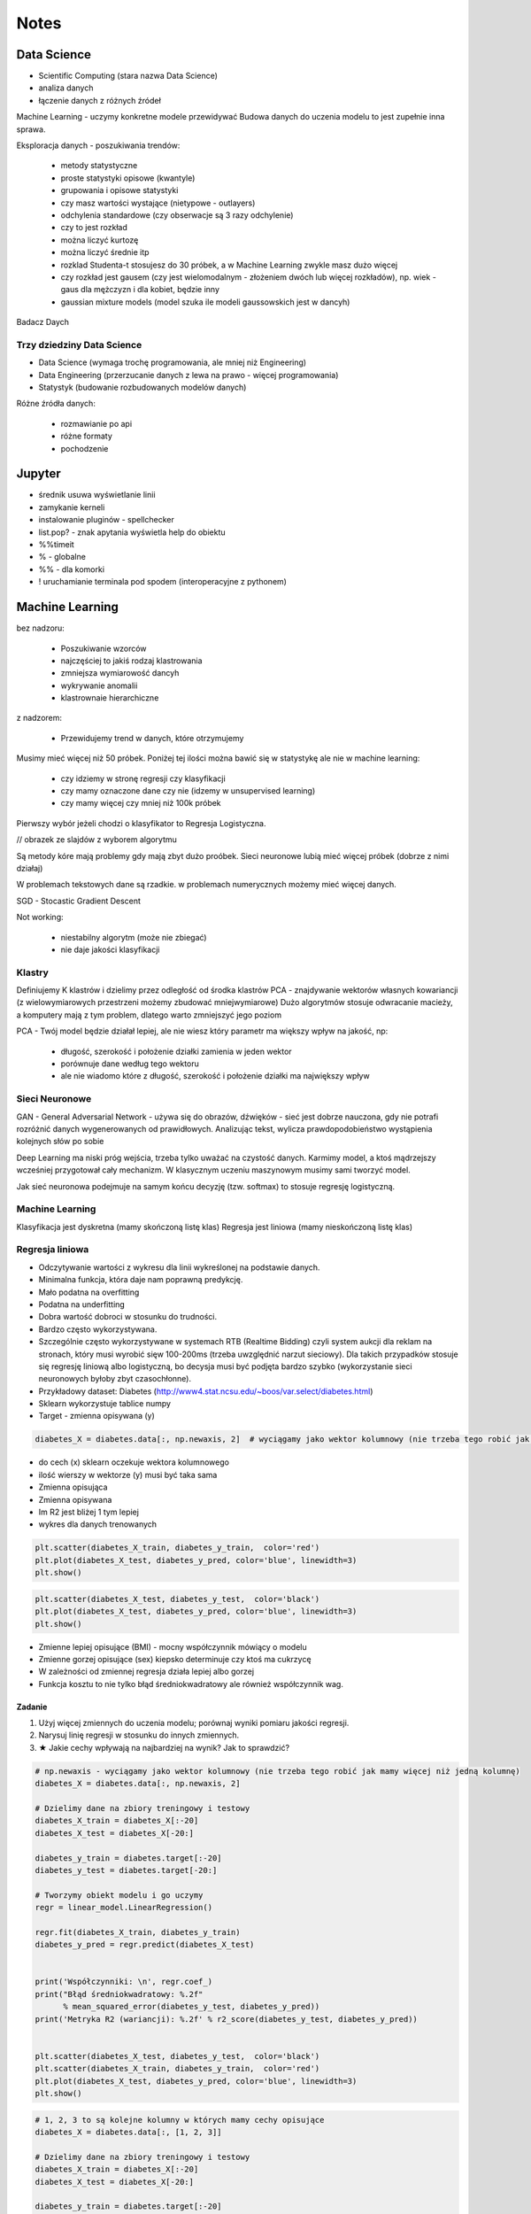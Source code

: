 *****
Notes
*****

.. todo::
    - Luźne notatki
    - tensorFlow
    - pyTorch
    - Julia (język programowania)
    - funkcyjne: higher order function -> przekazywanie funkcji jako argument
    - nltk - natural language toolkit
    - dodać algorytmy genetyczne
    - sklearn ma wiele datasetów, a te które mają prefix ``fetch_`` zaciągają dane z internetu bo są większe

Data Science
============
- Scientific Computing (stara nazwa Data Science)
- analiza danych
- łączenie danych z różnych źródeł

Machine Learning - uczymy konkretne modele przewidywać
Budowa danych do uczenia modelu to jest zupełnie inna sprawa.

Eksploracja danych - poszukiwania trendów:

    - metody statystyczne
    - proste statystyki opisowe (kwantyle)
    - grupowania i opisowe statystyki
    - czy masz wartości wystające (nietypowe - outlayers)
    - odchylenia standardowe (czy obserwacje są 3 razy odchylenie)
    - czy to jest rozkład
    - można liczyć kurtozę
    - można liczyć średnie itp
    - rozklad Studenta-t stosujesz do 30 próbek, a w Machine Learning zwykle masz dużo więcej
    - czy rozkład jest gausem (czy jest wielomodalnym - złożeniem dwóch lub więcej rozkładów), np. wiek - gaus dla mężczyzn i dla kobiet, będzie inny
    - gaussian mixture models (model szuka ile modeli gaussowskich jest w dancyh)

Badacz Daych


Trzy dziedziny Data Science
---------------------------
- Data Science (wymaga trochę programowania, ale mniej niż Engineering)
- Data Engineering (przerzucanie danych z lewa na prawo - więcej programowania)
- Statystyk (budowanie rozbudowanych modelów danych)

Różne źródła danych:

    - rozmawianie po api
    - różne formaty
    - pochodzenie

Jupyter
=======
- średnik usuwa wyświetlanie linii
- zamykanie kerneli
- instalowanie pluginów - spellchecker
- list.pop? - znak apytania wyświetla help do obiektu
- %%timeit
- % - globalne
- %% - dla komorki
- ! uruchamianie terminala pod spodem (interoperacyjne z pythonem)

Machine Learning
================
bez nadzoru:

    - Poszukiwanie wzorców
    - najczęściej to jakiś rodzaj klastrowania
    - zmniejsza wymiarowość dancyh
    - wykrywanie anomalii
    - klastrownaie hierarchiczne

z nadzorem:

    - Przewidujemy trend w danych, które otrzymujemy


Musimy mieć więcej niż 50 próbek. Poniżej tej ilości można bawić się w statystykę ale nie w machine learning:

    - czy idziemy w stronę regresji czy klasyfikacji
    - czy mamy oznaczone dane czy nie (idzemy w unsupervised learning)
    - czy mamy więcej czy mniej niż 100k próbek

Pierwszy wybór jeżeli chodzi o klasyfikator to Regresja Logistyczna.

// obrazek ze slajdów z wyborem algorytmu

Są metody kóre mają problemy gdy mają zbyt dużo proóbek.
Sieci neuronowe lubią mieć więcej próbek (dobrze z nimi działaj)

W problemach tekstowych dane są rzadkie.
w problemach numerycznych możemy mieć więcej danych.


SGD - Stocastic Gradient Descent


Not working:

    - niestabilny algorytm (może nie zbiegać)
    - nie daje jakości klasyfikacji

Klastry
-------
Definiujemy K klastrów i dzielimy przez odległość od środka klastrów
PCA - znajdywanie wektorów własnych kowariancji (z wielowymiarowych przestrzeni możemy zbudować mniejwymiarowe)
Dużo algorytmów stosuje odwracanie macieży, a komputery mają z tym problem, dlatego warto zmniejszyć jego poziom

PCA - Twój model będzie działał lepiej, ale nie wiesz który parametr ma większy wpływ na jakość, np:

    - długość, szerokość i położenie działki zamienia w jeden wektor
    - porównuje dane według tego wektoru
    - ale nie wiadomo które z długość, szerokość i położenie działki ma największy wpływ

Sieci Neuronowe
---------------
GAN - General Adversarial Network  - używa się do obrazów, dźwięków - sieć jest dobrze nauczona, gdy nie potrafi rozróżnić danych wygenerowanych od prawidłowych. Analizując tekst, wylicza prawdopodobieństwo wystąpienia kolejnych słów po sobie

Deep Learning ma niski próg wejścia, trzeba tylko uważać na czystość danych. Karmimy model, a ktoś mądrzejszy wcześniej przygotował cały mechanizm. W klasycznym uczeniu maszynowym musimy sami tworzyć model.

Jak sieć neuronowa podejmuje na samym końcu decyzję (tzw. softmax) to stosuje regresję logistyczną.

Machine Learning
----------------
Klasyfikacja jest dyskretna (mamy skończoną listę klas)
Regresja jest liniowa (mamy nieskończoną listę klas)

Regresja liniowa
----------------
- Odczytywanie wartości z wykresu dla linii wykreślonej na podstawie danych.
- Minimalna funkcja, która daje nam poprawną predykcję.
- Mało podatna na overfitting
- Podatna na underfitting
- Dobra wartość dobroci w stosunku do trudności.
- Bardzo często wykorzystywana.
- Szczególnie często wykorzystywane w systemach RTB (Realtime Bidding) czyli system aukcji dla reklam na stronach, który musi wyrobić sięw 100-200ms (trzeba uwzględnić narzut sieciowy). Dla takich przypadków stosuje się regresję liniową albo logistyczną, bo decysja musi być podjęta bardzo szybko (wykorzystanie sieci neuronowych byłoby zbyt czasochłonne).

- Przykładowy dataset: Diabetes (http://www4.stat.ncsu.edu/~boos/var.select/diabetes.html)
- Sklearn wykorzystuje tablice numpy
- Target - zmienna opisywana (y)

.. code-block:: python

    diabetes_X = diabetes.data[:, np.newaxis, 2]  # wyciągamy jako wektor kolumnowy (nie trzeba tego robić jak mamy więcej niż jedną kolumnę)

- do cech (x) sklearn oczekuje wektora kolumnowego
- ilość wierszy w wektorze (y) musi być taka sama

- Zmienna opisująca
- Zmienna opisywana

- Im R2 jest bliżej 1 tym lepiej
- wykres dla danych trenowanych

.. code-block:: python

    plt.scatter(diabetes_X_train, diabetes_y_train,  color='red')
    plt.plot(diabetes_X_test, diabetes_y_pred, color='blue', linewidth=3)
    plt.show()

.. code-block:: python

    plt.scatter(diabetes_X_test, diabetes_y_test,  color='black')
    plt.plot(diabetes_X_test, diabetes_y_pred, color='blue', linewidth=3)
    plt.show()

- Zmienne lepiej opisujące (BMI) - mocny współczynnik mówiący o modelu
- Zmienne gorzej opisujące (sex) kiepsko determinuje czy ktoś ma cukrzycę
- W zależności od zmiennej regresja działa lepiej albo gorzej
- Funkcja kosztu to nie tylko błąd średniokwadratowy ale również współczynnik wag.

Zadanie
^^^^^^^
#. Użyj więcej zmiennych do uczenia modelu; porównaj wyniki pomiaru jakości regresji.
#. Narysuj linię regresji w stosunku do innych zmiennych.
#. ★ Jakie cechy wpływają na najbardziej na wynik? Jak to sprawdzić?

.. code-block:: python

    # np.newaxis - wyciągamy jako wektor kolumnowy (nie trzeba tego robić jak mamy więcej niż jedną kolumnę)
    diabetes_X = diabetes.data[:, np.newaxis, 2]

    # Dzielimy dane na zbiory treningowy i testowy
    diabetes_X_train = diabetes_X[:-20]
    diabetes_X_test = diabetes_X[-20:]

    diabetes_y_train = diabetes.target[:-20]
    diabetes_y_test = diabetes.target[-20:]

    # Tworzymy obiekt modelu i go uczymy
    regr = linear_model.LinearRegression()

    regr.fit(diabetes_X_train, diabetes_y_train)
    diabetes_y_pred = regr.predict(diabetes_X_test)


    print('Współczynniki: \n', regr.coef_)
    print("Błąd średniokwadratowy: %.2f"
          % mean_squared_error(diabetes_y_test, diabetes_y_pred))
    print('Metryka R2 (wariancji): %.2f' % r2_score(diabetes_y_test, diabetes_y_pred))


    plt.scatter(diabetes_X_test, diabetes_y_test,  color='black')
    plt.scatter(diabetes_X_train, diabetes_y_train,  color='red')
    plt.plot(diabetes_X_test, diabetes_y_pred, color='blue', linewidth=3)
    plt.show()


.. code-block:: python

    # 1, 2, 3 to są kolejne kolumny w których mamy cechy opisujące
    diabetes_X = diabetes.data[:, [1, 2, 3]]

    # Dzielimy dane na zbiory treningowy i testowy
    diabetes_X_train = diabetes_X[:-20]
    diabetes_X_test = diabetes_X[-20:]

    diabetes_y_train = diabetes.target[:-20]
    diabetes_y_test = diabetes.target[-20:]

    # Tworzymy obiekt modelu i go uczymy
    regr = linear_model.LinearRegression()

    regr.fit(diabetes_X_train, diabetes_y_train)
    diabetes_y_pred = regr.predict(diabetes_X_test)


    print('Współczynniki: \n', regr.coef_)
    print("Błąd średniokwadratowy: %.2f"
          % mean_squared_error(diabetes_y_test, diabetes_y_pred))
    print('Metryka R2 (wariancji): %.2f' % r2_score(diabetes_y_test, diabetes_y_pred))


    # [:,2] wycinamy drugą kolumnę aby narysować wykres (bo matplotlib generuje wykresy dwuwymiarowe)
    # to spowoduje pozostawienie jedynie x i y i odrzucenie pozostałych kolumn
    plt.scatter(diabetes_X_test[:,2], diabetes_y_test,  color='black')
    plt.scatter(diabetes_X_train[:,2], diabetes_y_train,  color='red')
    plt.plot(diabetes_X_test[:,2], diabetes_y_pred, color='blue', linewidth=3)
    plt.show()
    # Wykres będzie chaotyczny,

Ciąg dalszy
^^^^^^^^^^^
- Regresję logistyczną można wykorzystać dla tzw. okien danych. Gdy wykres rośnie a później maleje, to regresja liniowa byłaby linią prostą, a tak gdzy podzieli się wykres na połowę (rosnącą i malejącą) i stworzy się regresję dla przedziału.
- Można to łatwiej zrobić tworząc pandas dataframe i przekazując je do sklearn
- Przypadek dla wielu zmiennych opisujących:

.. code-block:: python

    import pandas as pd

    dia_df = pd.DataFrame(diabetes.data, columns=diabetes.feature_names)\
        .assign(target=diabetes.target)

    # Podiał zbioru na testowy i treningowy
    dia_train = dia_df.iloc[:-20, :]
    dia_test = dia_df.iloc[-20:, :]

    lr = linear_model.LinearRegression()
    lr.fit(dia_train[['age', 'sex', 'bmi']], dia_train['target'])

    dia_test = dia_test.assign(predict=lambda x: lr.predict(x[['age', 'sex', 'bmi']]))

    print('Współczynniki: \n', lr.coef_)
    print("Błąd średniokwadratowy: %.2f"
          % mean_squared_error(dia_test['target'], lr.predict(dia_test[['age', 'sex', 'bmi']])))
    print('Metryka R2 (wariancji): %.2f' % r2_score(dia_test['target'], dia_test['predict']))

- Przypadek dla jednej zmiennej opisującej:

.. code-block:: python

    import pandas as pd

    dia_df = pd.DataFrame(diabetes.data, columns=diabetes.feature_names)\
        .assign(target=diabetes.target)

    # Podiał zbioru na testowy i treningowy
    dia_train = dia_df.iloc[:-20, :]
    dia_test = dia_df.iloc[-20:, :]

    lr = linear_model.LinearRegression()
    lr.fit(dia_train[['bmi']], dia_train['target'])

    dia_test = dia_test.assign(predict=lambda x: lr.predict(x[['bmi']]))

    print('Współczynniki: \n', lr.coef_)
    print("Błąd średniokwadratowy: %.2f"
          % mean_squared_error(dia_test['target'], lr.predict(dia_test[['bmi']])))
    print('Metryka R2 (wariancji): %.2f' % r2_score(dia_test['target'], dia_test['predict']))

Modele Chernove
---------------
* Czy klient przedłuży umowę mając jakieś dane (analityk Ci mówi, bo dzwonił do 1000 osób i wie, że najczęściej zmieniają umowę gdy...):

    - czy przedłużał wcześniej
    - od kiedy jest
    - czy zgłaszał jakieś problemy z umową
    - jaka jest wartość abonamentu
    - ile dzwoni
    - możesz mierzyć dobroć oferty 0-100 czy np. nowa oferta jest dla klieta

* Jak sprawdzić czy klient jest zadowolony? (np. śledzić trendy na FB, czy napisał, że jest niezadowolony):

    - Named Entity Recognition
    - Analiza Sentymentu (jak nacechowana jest wiadomość na social media)
    - Inżynieria cech z innych źródeł (typowy Data Science)

* Mogą wystąpić dyskretne eventy, które wpływają na ofertę. Np jakieś wydarzenia na świecie itp które wpływają na model. np. premier błał łapówki a to jest firma publiczna, jej akcje spadną, więc trzeba uwzględnić w modelu możliwość wprowadzenia dyskretnych eventów wraz z wagą wydarzenia i wpływem na model. Tu wchodzi teoria gier i Nash

* Ciężko jest przewidzieć wiek, ale łatwiej jest przewidzieć kubełki wieku (16-20, 20-25 itp). Zamieniasz problem ciągły na dyskretny. Przechodzisz z regresji na problem klasyfikacji. Nikogo nie obchodzi, że masz 26.5 roku, raczej, że jesteś w przedziale wiekowym 25-30 lat bo tak reklama jest targetowana.

* Błąd średniokwadratowy (jak daleko punkty są od linii - tylko liczymy kwadraty tych odległości).
* OLS - Ordinary Least Squares - można używać do czegokolwiek, trzeba mieć funkcję tylko trzeba napisać funkcję kosztu.

* W zależności od danych, linia może być nie tak nachylona. np. jeżeli mamy trochę ekstremalnych wyników - które nie są ważne, to jest overfitting.

Regularyzacja
-------------
* Regularyzacja - minimalizując funkcję kosztu, minimalizujesz wagi
* Lasso L1 - sprowadza wartości nieistotne do zera (sprawdzić czy to nie definicja Ridge)
* Ridge (dodaje regularyzację L2 wag) - sprowadza wartości nieistotne blisko do zera (sprawdzić czy to nie definicja Lasso)

* Regularyzację można stosować do każdego modelu, nie tylko dla Regresji Liniowej.

* Regularyzacja Ridge lub Lasso:

    - parametr alfa to waga regularyzacji, jak bardzo wagi wpływają na funkcję kosztu
    - jak dochodzą nam parametry do modelu to trzeba zmieniać parametr alfa
    - regularyzacja L1 często wywala parametry nieistotne do zera
    - Czasami parametr alfa=1.0 to wyniki mogą być gorsze.
    - Samo użycie regularyzacji w regresji liniowej sprowadza się do użycia modelu o innej nazwie
    - Czasami dobierając parametr alfa np. 0.5 to może polepszyć wynik

Jest wersja modeli które mają CV w nazwie (Cross Walidation):

    - LassoCV()
    - oprócz podziału na treningowy i testowy to dzielimy jeszcze na x małych części
    - trenujemy każdy przedział osobno i sprawdzamy jak błędy się rozkładają
    - domyślnie jest cv=3, cv=5 daje dobre wyniki
    - trzeba pamietać, aby zbiór mógł się na tyle podzielić, aby nie było tam zerowych wartości
    - sam z siebie zmienia parametr alfa i próbuje znaleźć wartość dla której model będzie najlepszy na podstawie wyliczania Mean Square Errors
    - ``lasso.alpha_`` można zobaczyć jaki parametr jest najlepszy

* Elastic Net - ważona regularyzacja L1 i L2, i sprawdzanie która lepiej działa.
* Cechy binarne w modelach liniowych dziąłają tak sobie, modele drzewiaste dobrze sobie z nią radzą.

.. code-block:: python

    # %matplotlib inline

    import matplotlib.pyplot as plt
    import numpy as np
    import pandas as pd

    from sklearn import datasets
    from sklearn.metrics import mean_squared_error
    from sklearn.metrics import r2_score
    from sklearn.linear_model import LassoCV


    COLUMNS = ['age', 'sex', 'bmi', 'bp', 's1', 's2', 's3', 's4', 's5', 's6']


    # Przygotowujemy zbiór danych
    diabetes = datasets.load_diabetes()
    dataframe = pd.DataFrame(diabetes.data, columns=diabetes.feature_names).assign(target=diabetes.target)

    # Dzielimy na zbiór danych treningowych i testowych
    dane_treningowe = dataframe.iloc[:-20, :]
    dane_testowe = dataframe.iloc[-20:, :]

    # Wybór modelu
    model = LassoCV(cv=5)

    # Nauka modelu
    model.fit(dane_treningowe[COLUMNS], dane_treningowe['target'])
    dane_testowe = dane_testowe.assign(predict=lambda df: model.predict(df[COLUMNS]))


    # Do wyświetlania
    wspolczynniki = model.coef_
    blad_sredniokwadratowy = mean_squared_error(dane_testowe['target'], model.predict(dane_testowe[COLUMNS]))
    metryka_r2_wariancji = r2_score(dane_testowe['target'], dane_testowe['predict'])

    print(f'Współczynniki: \n{wspolczynniki}')
    print(f'Błąd średniokwadratowy: {blad_sredniokwadratowy:.2f}')
    print(f'Metryka R2 (wariancji): {metryka_r2_wariancji:.2f}')


    # Wyświetlanie wykresu
    plt.plot(-pd.np.log10(model.alphas_), model.mse_path_, linestyle='--');
    plt.plot(-pd.np.log10(model.alphas_), model.mse_path_.mean(axis=1), 'k', linewidth=3);

    plt.xlabel('$-log_{10}(alpha)$');
    plt.ylabel('Mean Square Error (MSE)');


SVM
---
- Kiedyś bardziej rozpowszechnione obecnie trochę mniej
- Krenel Tricks (trik jądrowy)
- Jeżeli dane nie są liniowo separowalne (tzn można przeprowadzić linię, która rozdzieli zbiór na dwie części)
- Mapuje coś na jakąś funkcję np. koła i tak rozdziela punkty sprowadzając odległości od okręgu na płaszczyznę liniową (odległość punktu od okręgu)
- Funkci się raczej nie pisze, używamy już istniejące.
- Sara się znaleźć taką linię, która nie tylko najepiej aproxymuje punkty, ale także stara się by punkty graniczne były równoodległe od linii.
- Funkcja Sinus jest przedziałami liniowa. Model polimianowy jest lepiej dopasowany.
- Lepiej jest zastosować OLS i dopasować sinusoidę (np. do sygnałów z szumem warto dopasować sinusoidę)
- Zwykle jednak nie znamy jaka to funkcja i trzeba szukać.
- Modele wielomianowe są dużo bardziej złożone obliczeniowo.
- SVM jest przydatny kiedy mamy ładne nieliniowe granice.

.. code-block:: python

    # %matplotlib inline

    import matplotlib.pyplot as plt
    import numpy as np
    import pandas as pd

    from sklearn import datasets
    from sklearn.metrics import mean_squared_error
    from sklearn.metrics import r2_score
    from sklearn.svm import SVR


    COLUMNS = ['age', 'sex', 'bmi', 'bp', 's1', 's2', 's3', 's4', 's5', 's6']


    # Przygotowujemy zbiór danych
    diabetes = datasets.load_diabetes()
    dataframe = pd.DataFrame(diabetes.data, columns=diabetes.feature_names).assign(target=diabetes.target)

    # Dzielimy na zbiór danych treningowych i testowych
    dane_treningowe = dataframe.iloc[:-20, :]
    dane_testowe = dataframe.iloc[-20:, :]

    # Wybór modelu
    model = SVR(kernel='linear', C=1e3)

    # Nauka modelu
    model.fit(dane_treningowe[COLUMNS], dane_treningowe['target'])
    dane_testowe = dane_testowe.assign(predict=lambda df: model.predict(df[COLUMNS]))


    # Do wyświetlania
    wspolczynniki = model.coef_
    blad_sredniokwadratowy = mean_squared_error(dane_testowe['target'], model.predict(dane_testowe[COLUMNS]))
    metryka_r2_wariancji = r2_score(dane_testowe['target'], dane_testowe['predict'])

    print(f'Współczynniki: \n{wspolczynniki}')
    print(f'Błąd średniokwadratowy: {blad_sredniokwadratowy:.2f}')
    print(f'Metryka R2 (wariancji): {metryka_r2_wariancji:.2f}')


Classification
--------------
.. code-block:: python

    import numpy as np
    import pandas as pd
    import matplotlib.pyplot as plt

    from sklearn import linear_model, neighbors, svm, tree, datasets
    from sklearn.model_selection import train_test_split, GridSearchCV
    from sklearn.metrics import roc_curve, roc_auc_score, classification_report
    %matplotlib inline

    plt.rcParams['figure.figsize'] = (10, 8)

    iris_ds = datasets.load_iris()

    iris = pd.DataFrame(iris_ds.data, columns=iris_ds.feature_names).assign(target=iris_ds.target)
    iris.columns = ['sepal_length', 'sepal_width', 'petal_length', 'petal_width', 'target']

    iris_train, iris_test = train_test_split(iris, test_size=0.2)


Normalizacja nazw kolumn:

.. code-block:: python

    name = iris_ds.feature_names[0]
    name.replace(' (cm)', '').replace(' ', '')

    cols = [name.replace(' (cm)', '').replace(' ', '') for name in iris_ds.feature_names]

Wyświetlanie nazw targetów:

.. code-block:: python

    >>> iris_ds.target_names
    array(['setosa', 'versicolor', 'virginica'], dtype='<U10')

    # to jest później wykorzystywane do podmiany jako
    # 0 - setosa
    # 1 - versicolor
    # 2 - virginica


Uwaga na ``train_test_split(iris, test_size=0.2)`` kiepsko działa, jeżeli jedna cecha jest słabo reprezentowana.
Np ilość osób które mają raka. Zdecydowana większość nie ma raka.

- Optymalizować nie tylko na Recall ale również F1
- Dzielisz próbki by ilość była równoreprezentowana (ale trzeba losować w zależności od wielu zmiennych opisujących)
- Szczególnie w tematach medycznych (neurologicznych) jest to często występujące: wtedy optymalizować Recall a nie precyzję.
- Trzeba losować próbki tak, by rozkład był jak najbardziej podobny do rozkładu zbioru oryginalnego
- Sprawdzasz jak bardzo zbiór oryginalny jest skrzywiony, a później coś robisz. zawsze popełniasz błąd, ale kwestia jak wielki
- Decydujesz się którą rzecz optymalizujesz, false positive czy false negative
- Recall = minimalizacja false negativów (lepiej zrobić fałszywy alarm, niż nie wykryć)

Łańcuchy markova
----------------
- konwersja z reklam
- totalnie nie interesuje Cię co nie konwertuje
- patrzysz na to na czym ludzie odpadają (np. układ strony, pozycja itp)

Regresja logistyczna
--------------------
- 1 / exp(...)
- klasyfikuje na dwie części
- Jeżeli mamy problem wieloklasowy, to możemy zastosować model (OVR) 1 vs rest.
- Mamy klasa numer jeden (pierwszy zbiór) i reszta.
- A reszta znów jest podzielona na jeden i reszta.

    * https://en.wikipedia.org/wiki/Precision_and_recall
    * https://en.wikipedia.org/wiki/Precision_and_recall#/media/File:Precisionrecall.svg

Recall
------
- Liczymy to ilościowo, tzn. czy zgadł czy nie
- Precision - ile zgadł poprawnie z wszystkich
- Recall - ile false positiwów wystąpiło
- F1 - średnia precyzji i recall
- ``F1 = 2 * (precision * recall) / (precision + recall)``

    * tp = true positives
    * fn = false negatives

- Recall = tp / tp + fn
- Type 1 i Type 2 error (częste pytanie na rozmowach kwalifikacyjnych):

    - Type 1 czyli tzw. false positive - powiedzieć mężczyżnie że jest w ciąży
    - Type 2 czyli tzw. false negative - ciężarnej kobiecie powiedzieć, że nie jest w ciąży

- False negativy staramy się eliminować, szczególnie w sytemach medycznych
- Support = ile mamy elementów w naszym zbiorze testowym

.. code-block:: python

    features = ['sepal_length', 'sepal_width']  # ['petal_width', 'petal_length'] daje lepsze wyniki
    logreg = linear_model.LogisticRegression(C=1e5)
    logreg.fit(iris_train[features], iris_train['target'])
    print(classification_report(iris_test['target'], logreg.predict(iris_test[features])))

- Jak użyjemy płatków, to nasz problem jest dużo lepiej liniowo separowalny.
- Jeżeli użyjemy kielichów, to cenchy bardziej się se sobą mieszają.
- Dla problemów muiltiklasowych, można zamienić model na:

.. code-block:: python

    logreg = linear_model.LogisticRegression(C=1e5, multi_class='multinomial', solver='sag')

- Konwergencja = zbieżność
- Przy minimalizacji Epsilon określa zbieżność
- Jeżeli docierając do maksymalnej iteracji gradient będzie zbyt stromy, to wywali error konwergencji
- Wtedy trzeba zwiększyć ilość iteracji

.. code-block:: python

    logreg = linear_model.LogisticRegression(C=1e5, multi_class='multinomial', solver='sag', max_iter=1e6)

- Model ``sag`` dobrze działa dla dużych dancyh, i wtedy dobrze zbiega i nie trzeba zwiększać ``max_iter``

.. code-block:: python

    logreg = linear_model.LogisticRegression(C=1e5, multi_class='multinomial', solver='lbfgs')

- Jest szybszy, ale nie jest lepszy w optymalizacji globalnej. może błędnie wykryć minimum lokalne funkcji i błędnie pomyśleć, że jest to minimum globalne wielomianu.
- Zamiana petal z sepal w tym przypadku jest dużo ważniejsze niż zmiana solvera.

- SVC - modele support vector classifier
- SVR - support vector regression
- OVR - One vs Rest
- Przestrzeń decyzyjna = pole na wykresie

.. code-block:: python

    svc = svm.LinearSVC(multi_class='ovr')
    svc = svm.LinearSVC(multi_class='crammer_singer')

    # C - parametr nieliniowości
    # Podniesienie C daje model bardziej nieliniowy
    svc = svm.SVC(kernel='rbf', C=1e3)

    svc = svm.SVC(kernel='rbf', C=1)

- Mapuje funkcję nieliniową na płaszczyznę.
- Ten problem jest rozsądnie liniowo separowalny i nie warto używać bardziej skąplikowanych modelów, bo może skutkować to przeuczaniem.
- Teraz są popularne modele XGBoost (model drzewiasty)
- Modele drzewiaste dobrze sobie radzą z cechami dyskretnymi.
- Cecha dla zgadnięcia tego wyniku jest bardzo silna.

Ensamble
--------
- Ensamble to jest połączenie wielu modeli.
- Najczęściej się to stosuje w połączeniu Modeli drzewiastych.

K-Nearest Neighbors
-------------------
- To bardziej algorytm niż model. Programiści go lubią bo jest mniej matematyki.
- Jest bardzo prosty.
- Uczy się danych na pamięć.
- Jest parametr, ``weights='uniform'`` (niezależnie od tego jak są daleko)
- Ale możemy też ważyć ilu jest bliskich sąsiadów a ilu dalekich (``weights='distance'``).
- Można także użyć [callable] tj. przekazać funkcję, która liczy wagi

.. code-block:: python

    def my_function(*args):
        print(args)

    knn = neighbors.KNeighborsClassifier(n_neighbors=3, weights=my_function)

Zalety:

- Super prosta
- Dane reprezentują co dostaniemy (nie ma koncepcji funkcji)
- Jeżeli problem jest super nieliniowy, to będzie działało dobrze
- zapamiętuje dane, więc jak problem będzie duży to zapamięta dużo danych
- łatwo douczać
- jest bardzo szybki

Model najczęściej wykorzystuje się w analizie danych strumieniowych:

    - uczymy model, analizujemy
    - dostajemy nowe dane, uczymy model i znów analizujemy
    - model adaptacyjny

Modele strumieniowe:

    - uczone raz, tzw. offline'owe
    - douczane w trakcie, tzw. online (adaptują się do naszych danych) - ciężej nad nimi panować. Jeżeli się doucza sam, to ciężko panować nad jakością tego, więc trzeba monitorować.

.. note:: ``KNeighborsClassifier()`` i ``n_neighbors`` - pisownia amerykańska, bo angielska ma u w środku

Duży model SVM może być wolniejszy

Dobór parametru ``n_neighbors`` zwykle jest na czuja:

    - im więcej punktów tym więcej można sąsiadów dobrać
    - standardowo zaczayna się od 5 lub 3 ale częściej 5
    - różnica pomiędzy 5 a 10 mówi o gęstości punków
    - zbyt duże wartości parametrów niekoniecznie wpływa na jakość

Model bardzo szybko się uczy i klasyfikuje, więc można zmieniać parametry w trakcie i monitorować.

Drzewa decyzyjne
----------------
- Najszczęściej w postaci drzewa binarnego - z dwoma opcjami:

    - znajdują nam formę klastrów związane z danymi
    - odzworowują procesy biznesowe

- Entropia - uporządkowanie lub chaotyczność układu
- Gini Index - używa się jako index ekonomiczny w konktekście nierówności społecznych

- Criterion # Indeks informacyjności  # The function to measure the quality of a split:

    - criterion='gini'  # Gini impurity (nierówności)
    - critetion='entropy'  # for the information gain

- Albo chcesz dużą informacyjność albo dużą nierówność.
- Przestrzenie decyzyjne są w formie prostokątów ze względu na binarność decyzji:

    - inaczej rosną przyrosty wartości
    - może to powodować zmniejszanie dokładności

Zalety:

    - dobrze działają z wartościami kategorycznymi (lewo-prawo, mężczyzna-kobieta)
    - w miarę szybkie (tak naprawdę to wiele zagnieżdżonych ifów)
    - generują algorytm biznesowy pod spodem dla naszej logiki (bardzo często drzewa stosuje się tylko po to, aby odkryć klasę problemów)

Wady:

    - rzadziej używane jako klasyfikatory
    - przestrzenie klasyfikacyjne są prostokątne co kiepsko oddaje charakter liniowych danych
    - mają tendencję do przeuczania się (ma problemy z generalizacją)
    - zbyt dużo parametrów, którymi można sterować, co powoduje, że musimy sprawdzić bardzo dużo przypadków
    - best jest greedy algorytm, ale czasami ten podział późniejszy jest istotniejszy niż ten który dopasował na początku.

Zawsze bierze ten który ma najwięszą wartość na wyższym stopniu.

CART - Classification and Regression Trees
------------------------------------------
W drzewach jest dużo parametrów:

    - ograniczanie rozbudowy drzewa
    - podejmowanie losowych decyzji
    - feature_importance
    - drzewa można nauczyć największej ilości featerów

Kalibracja parametrów modeli
----------------------------
Greed search CV:

    - przeszukiwanie przestrzeni hiperparametrów
    - cross validation

.. code-block:: python

    param_grid = [
      {'C': range(1, 1000, 10), 'kernel': ['linear']},
      {'C': [1, 10, 100, 1000, 1e4, 1e5], 'gamma': [0.001, 0.0001], 'kernel': ['rbf']},
    ]

    # Przejrzyj całą przestrzeń parametrów aby dobrać najlepszy model
    svc = GridSearchCV(svm.SVC(probability=True), param_grid, return_train_score=True)

    features = ['sepal_length', 'sepal_width']
    svc.fit(iris_train[features], iris_train['target'])
    print(classification_report(iris_test['target'], svc.predict(iris_test[features])))


.. code-block:: python

    >>> svc.best_estimator_
    SVC(C=100, cache_size=200, class_weight=None, coef0=0.0,
      decision_function_shape='ovr', degree=3, gamma=0.001, kernel='rbf',
      max_iter=-1, probability=True, random_state=None, shrinking=True,
      tol=0.001, verbose=False)

    >>> svc.best_params_
    {'C': 100, 'gamma': 0.001, 'kernel': 'rbf'}

    >>> svc.cv_results_
    # można przejrzeć wartości

Splity - podziały crosswalidacyjne


Ocena jakości modelu
--------------------
Aby ocenić jak dobrze model klasyfikuje, czy przeprowadza regresję, używamy wielu metryk, które mają za zadanie skupić się na poszczególnych parametrach modelu.

Dla regresji:

.. code-block:: python

    y_true = iris_test['iris_class']
    y_pred = svc.predict(iris_test[features])

    print(classification_report(y_true, y_pred))

Dla Klasyfikacji:

.. code-block:: python

    from sklearn.metrics import precision_score, recall_score, f1_score

    avg = 'macro'
    print('Precision: {:.4f}'.format(precision_score(y_true, y_pred, average=avg)))
    print('Recall: {:.4f}'.format(recall_score(y_true, y_pred, average=avg)))
    print('F1: {:.4f}'.format(f1_score(y_true, y_pred, average=avg)))


Lub dla każdej klasy jak w raporcie:

.. code-block:: python

    from sklearn.metrics import precision_recall_fscore_support

    precision, recall, f1, support = precision_recall_fscore_support(y_true, y_pred)
    precision, recall, f1, support

.. code-block:: python

    from sklearn.metrics import confusion_matrix

    cm = confusion_matrix(y_true, y_pred)

Confusion matrix:

    - pokazuje jak zgadywaliśmy
    - najlepiej jeżeli na diagonalach jest 0 (to znaczy, że nie popełniliśmy błędów)


Jaccard similarity score:

    - ile mamy elementów w części wspólnej (unii) zbirów

ROC (receiver operating characteristic):

    - stosuje się dla problemów dwuklasowych
    - dla wieloklasowych jest problematyczne bo trzeba podzielić na OVR
    - pokazuje jak bardzo klasy są od siebie oddalone

(linia konwolucji - splotu) czyli nachodzenie na siebie rozkładów na wykresie
miara AUC - Aread under the curve - im bliżej 1.0 tym lepiej

Zgadywnie jak bardzo dobrze potrafimy klasyfikować poszczególne klasy

Jeżeli mamy wiele klas to najczęściej je uśredniamy

Najczęściej:
- confusion matrix
- zmieniamy miarę, którą optymalizujemy i wtedy dostajemy trochę inny model

Dane tekstowe
-------------
- Jak zareprezentować tekst, aby można było coś na jego temat powiedzieć?
- Dane tekstowe zazwyczaj przychodzą w formie dokumentów
- Najczęściej klasyfikujemy dokumenty i przypisujemy im klasy (spam - nie spam, pozytywny tekst - negatywny)

MTD - Macierz TD (Term-Document):

    - budowanie macieży z każdego słowa w zdaniu
    - bardzo dużo wierszy i kolumn
    - każde słowo to osobna kolumna, a wartość to ile razy w zdaniu
    - dużo rzadkich danych - słowa wspólne rzadko występują we wszystkich zdaniach
    - trzeba wszystkie dane sprowadzić do małych znaków (inaczej będziemy mieli dużo wersji)
    - odmiana wyrazów ma znaczenie (usuwanie liczb mnogich, fleksja - odmiana słów itp)
    - trzeba uwzględnić, że w dancyh mogą być literówki
    - stemer - odcinanie końcówek (databases utnie do database) - zależne od języka
    - lematyzator - hasłowanie
    - part of speach tagger - rozpoznawanie części mowy
    - używając stemerów i lemazytorów powoduje utratę informacji (np. zamieniając databases na database, gubimy info o liczbach mnogich)
    - wordnet - słowniki

W klasyfikacji spamu, wielkość liter ma znaczenie

CountVectorizer()
HashVectorizer() - częściej wykorzystywany przy dużych danych,

Dają nam sparse matrix czyli lista krotek, gdzie w naszej macieży znajduje się nasz wyraz, jest dużo zer i dlatego nie warto zapamiętywać tych danych a jedynie miejsca gdzie występują unikalne wartości

Problemy tekstowe są generalnie rzadkie, więc często będzie wykorzystywało się sparse matrix

Nie będzie stop list (stop wordów), czyli wyrazów pojawiających się tak często, że nie ma sensu ich analizować (I, and, or, itp) - zależne od języka (trzeba przekazać własną listę stopwordów).`

Można ustawić CountVectorizer(analyzer='word') ale można również ustawić na podział na zdania.

Tokenizacja - podził na wyrazy

NLTK - standardowy do analizy mowy języka polskiego
Dużo narzędzi do języka polskiego jest w Javie:

    - np morfeusz (analizator morfologiczny) daje nam nie tylko części mowy ale również morfen - umie rozmawiać z pythonem

Słowosieć PLWORDNET

Tokenizator
Sentence splitter - (splitowanie po kropce, ale nie uwzględnianie skrótów, m.in., itp)
Apple może znaczyć jabłko ale również i firmę
bigram - czyli okolice wyrazu Apple computers wskazuje na firmę

Term Frequency–Inverse Document Frequency (TF-IDF)
--------------------------------------------------
ma w sobie countVectorizer() oraz TfidfTransformer():

    - liczy ile razy coś się pojawiło (dzieli przez ile wyrazów pojawiło się w danym dokumencie)
    - waży się jeszcze przez to ile razy to się pojawiło we wszystkich dokumentach
    - im częściej coś się pojawia we wszystkich dokumentach tym wyraz jest ważniejszy
    - im żadziej w danym dokumencie coś się pojawiło tym ważniejsze

Nas interesuje jak często wyraz pojawia się w książce, ale nie ile razy:

    - książka 200 stron może mieć większą ilość wystąpień (proporcjonalnie) do książki 1000 stron

Zbiór jest zbalansowany do uczenia (wagi są od 0.0-1.0)

Cosine Similarity
^^^^^^^^^^^^^^^^^
- długie wektory wielowymiarowe
- Czy dokumenty są podobne do siebie? - liczymy cosinus konta wektorów
- Jeżli naszymi cechami są słowa, to jeżeli w dokuemntach są te same ilości słów - to dokumenty są takie same
- uwaga, bo słowa mogą mieć różną kolejność
- dostajemy macierz (nasze dokumenty) na diagonalach dostajemy podobieństwo dokumentów
- każdy wiersz tabelki TF-IDF to wektor (ilość słów to liczba wymiarów), wartości to częstości występowania
- często używana w modelach

Miara Levensteina
^^^^^^^^^^^^^^^^^
- jak bardzo jedna sekwencja jest podobna do drugiej
- nie obchodzi jej gdzie ta sekwencja występuje
- wykorzystanie difflib.SequenceMatcher(None, tekst_a, tekst_b).ratio()
- czy te literki występują na tych samych miejscach, kompletnie nie ma znaczenia znaczenie (cat i caterpillar)
- ile trzeba wprowadzić modyfikacji, aby stringi wyglądały tak samo
- często się stosuje do tekstów
- jest miarą pozycyjną

Miara Jaccarda
^^^^^^^^^^^^^^
- można liczyć na wiele sposobów
- ile mamy elementów na przecięciu setu

Transformatory i pipeline
-------------------------
- Transformer - jak transformujemy dane
- Pipeline - łączy transformatory
- Estimator - model

Sposób na rozszerzanie sklearn
^^^^^^^^^^^^^^^^^^^^^^^^^^^^^^
- kolejność elementów w pipeline jest ważna
- składa się ze steps
- na każdym obiekcie wykona pipeline.fit_transform()
- można nazywać kolejne elementy pipeline
- można je podawać jako słownik (uwaga na zmieniającą się kolejność, lepiej użyć OrderedDict)
- aby uciszyć error ``sklearn.preprocessing.FunctionTransformer()`` trzeba dać ``validate=False``, ma to związek z tym, że oczekuje wartości ``float``. Transformer jest w pełni gotowy do przetwarzania danych tekstowych

Pipeline
^^^^^^^^
- stosowane do oczyszczania dancyh, np. usuwania liczb mnogich, usuwania ul. os. pl. itp z nazw ulic
- jezeli jest coś bardziej skomplikowanego, to lepiej użyć klasy dziedziczącej po BaseEstimator i FunctionTransformer

Klasyfikacja dancyh tekstowych
------------------------------
- SMS Spam Collection (https://archive.ics.uci.edu/ml/machine-learning-databases/00228/smsspamcollection.zip)
- Dane są jako TSV (Tab Separated Values)

Naive Bayes
-----------
- Naive dlatego, że uznaje wszystkie cechy za liniowo niezależne
- dla dokumentów tekstowych jest to bardzo poprawne
- prawdopodobieństwo jest nie tylko zależne od tego ile razy wystąpiło, ale również z naszą wiedzą ekspertcką

.. code-block:: python

    from sklearn.metrics import classification_report, confusion_matrix
    from sklearn.naive_bayes import MultinomialNB
    from sklearn.feature_extraction.text import TfidfVectorizer
    from sklearn.model_selection import train_test_split
    import pandas as pd

    url = 'https://archive.ics.uci.edu/ml/machine-learning-databases/00228/smsspamcollection.zip'
    # z pliku SMSSpamCollection odczytaj plik i wczytaj
    sms = pd.read_csv(plik_danych, sep='\t', names=['is_spam', 'text'])
    train_sms, test_sms = train_test_split(sms, test_size=0.2)

    steps = [('tfidf', TfidfVectorizer()), ('cls', MultinomialNB())]
    nb_pipe = Pipeline(steps=steps)
    nb_pipe.fit(train_sms['text'], train_sms['is_spam'])

    y_pred = nb_pipe.predict(test_sms['text'])
    y_true = test_sms['is_spam']

    print(confusion_matrix(y_true, y_pred))
    print(classification_report(y_true, y_pred))


Modelowanie tematów
-------------------
- uczenie bez nadzoru
- gensim i model LDA (Latent Dirichlet Allocation)
- pakiet nie usuwa stopwordów

Metody bez nadzoru
==================
- Klastrowanie - Minus: musimy powiedzieć ile chcemy mieć klastrów
- Algorytm K-Means bardzo często wykorzystywany (liczą gdzie jest środek geometryczny punktów, a później klasyfikuje
- Batch k-means - nie bierze wszystkich danych na raz, tylko dane po kawałku
- K-Means można użyć do danych dużych (batch) oraz dla danych strumieniowych (przychodzących)
- K-Means z pamięcią i z zapominaniem
- W k-means nie przywiązywać się do nazwy klastrów (mogą być przydzielane losowo) ale zawsze ilość klastrów będzie się zgadzała
- ``MiniBatchKMeans()``
- K-Means nie bardzo sobie radzi z tym jak klastry są podzielone
- Jeżeli odległość między dwoma centroidami jest niewielka to opisują ten sam klaster
- K-Means jest prosty obliczeniowo

- Dendrogramy - drzewa - przy klastrowaniu hierarchicznym możemy odcinać drzewa klastrów w hierarchii na interesującym nas poziomie zagnieżdżenia
- Dendrogram - rysunej hierarhiczności klastrów w postaci drzewa

- Jeżeli nie wiemy ile klastrów, to lepiej zacząć od budowania dendrogramów i zobaczenie jak dane są połączone

- K-Means nie bierze geometrii - tylko odległość
- Klastry Aglomeracyjne

Dryft - zmiana w danych (np. przy mierzeniu ilości ruchu (w ciągu dnia możemy mnieć mniej wrażliwy system, a w nocy bardziej wrażliwy na pojedyńcze alarmy)

- Stabilizacja klastrów
- Adaptowanie modelu

PCA
---
- Analiza wektorów własnych macierzy kowariancji, które rozpinają system bazowy
- gdy mamy dużo zmiennych które są skorelowane (np. Naive Bayes nie lubi tego)
- często stosuje się do rysowania wielowymiarowych danych
- Word to weg generuje 100-300 stopni swobody i można zastosować PCA aby sprowadzić do 2 lub 3 wymiarów
- PCA jest transformatorem a nie modelem

.. code-block:: python

    # Jak dobrze wektor tłumaczy wariancję
    pca.explained_variance_ratio_

- System jest odwrócony względem wektorów
- Składa ze sobą wartości skorelowane, np. jeżeli długość działki rośnie to prawdopodonie i szerokość również, PCA złączy je ze sobą

Sieci neuronowe
---------------
- Detekcja sentymentów na podstawie wyrazu twarzy która patrzy na reklamę
- SKLearn nie jest narzędziem deeplearningowym, ale ma w sobie zaimplementowane sieci neuronowe
- Sieci neuronowe są dość trudne w porównaniu z innymi rodzajami
- Przy analizie obrazu na wejściu są pixele w skali szarości.
- ``matshow`` (część ``plt.subplot`` pokazuje macież jako obrazek
- Sieć neuronowa uczy się backpropagation w każdym przejściu sieci
- Większość sieci bazuje na obrazkach 300x300 px
- Preprocessing:

    - usuwanie kolorów
    - zmniejszanie do wspólnych rozmiarów

- TensorFlow
- PyTorch
- Caffe

Pojęcia
^^^^^^^
- warstwa wejściowa
- warstwy ukryte
- warstwa wyjściowa
- Przestrzeń wag
- SGD - Stocastic Gradient Descent
- Backpopagation
- Epoki (kolejne przejścia dla propagacji)
- Label detection - wykrywanie cech z obrazka
